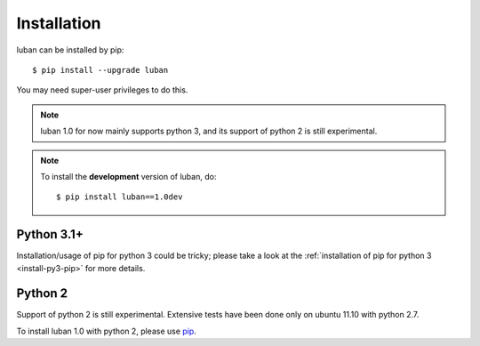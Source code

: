 .. _installation:

Installation
============

luban can be installed by pip::

 $ pip install --upgrade luban

You may need super-user privileges to do this.

.. note::
   luban 1.0 for now mainly supports python 3, 
   and its support of python 2 is still experimental.

.. note::
   To install the **development** version of luban, do::
   
   $ pip install luban==1.0dev


Python 3.1+
-----------
Installation/usage of pip for python 3 could be tricky;
please take a look at the 
:ref:`installation of pip for python 3 <install-py3-pip>` for more details.



Python 2
--------
Support of python 2 is still experimental. 
Extensive tests have been done only on ubuntu 11.10 with python 2.7.

To install luban 1.0 with python 2, please use
`pip <http://pypi.python.org/pypi/pip>`_.
